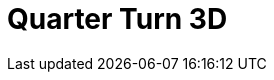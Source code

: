 = Quarter Turn 3D
:page-layout: toolboxes
:page-tags: catalog, toolbox, feelpp_toolbox_electric-quarter_turn_3d
:parent-catalogs: feelpp_toolbox_electric
:description: Quarter Turn 3D simulation
:page-illustration: ROOT:quarter_turn_3d.jpg